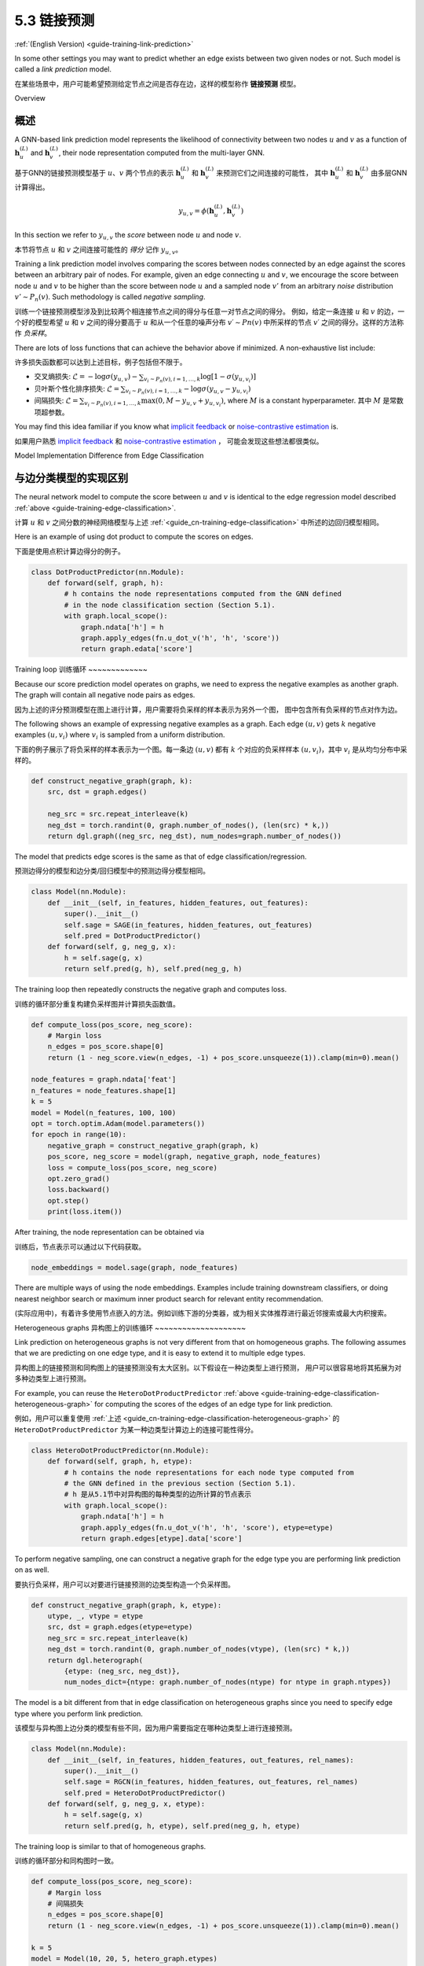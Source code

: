 .. _guide_cn-training-link-prediction:

5.3 链接预测
---------------------------

:ref:`(English Version) <guide-training-link-prediction>`

In some other settings you may want to predict whether an edge exists
between two given nodes or not. Such model is called a *link prediction*
model.

在某些场景中，用户可能希望预测给定节点之间是否存在边，这样的模型称作 **链接预测** 模型。

Overview

概述
~~~~~~~~

A GNN-based link prediction model represents the likelihood of
connectivity between two nodes :math:`u` and :math:`v` as a function of
:math:`\boldsymbol{h}_u^{(L)}` and :math:`\boldsymbol{h}_v^{(L)}`, their
node representation computed from the multi-layer GNN.

基于GNN的链接预测模型基于 :math:`u`、:math:`v` 两个节点的表示
:math:`\boldsymbol{h}_u^{(L)}` 和  :math:`\boldsymbol{h}_v^{(L)}` 来预测它们之间连接的可能性，
其中  :math:`\boldsymbol{h}_u^{(L)}` 和  :math:`\boldsymbol{h}_v^{(L)}` 由多层GNN计算得出。

.. math::

   y_{u,v} = \phi(\boldsymbol{h}_u^{(L)}, \boldsymbol{h}_v^{(L)})

In this section we refer to :math:`y_{u,v}` the *score* between node
:math:`u` and node :math:`v`.

本节将节点 :math:`u` 和 :math:`v` 之间连接可能性的 *得分* 记作 :math:`y_{u,v}`。

Training a link prediction model involves comparing the scores between
nodes connected by an edge against the scores between an arbitrary pair
of nodes. For example, given an edge connecting :math:`u` and :math:`v`,
we encourage the score between node :math:`u` and :math:`v` to be higher
than the score between node :math:`u` and a sampled node :math:`v'` from
an arbitrary *noise* distribution :math:`v' \sim P_n(v)`. Such
methodology is called *negative sampling*.

训练一个链接预测模型涉及到比较两个相连接节点之间的得分与任意一对节点之间的得分。
例如，给定一条连接 :math:`u` 和 :math:`v` 的边，一个好的模型希望 :math:`u` 和 :math:`v` 之间的得分要高于
:math:`u` 和从一个任意的噪声分布 :math:`v′∼Pn(v)` 中所采样的节点 :math:`v′` 之间的得分。这样的方法称作 *负采样*。

There are lots of loss functions that can achieve the behavior above if
minimized. A non-exhaustive list include:

许多损失函数都可以达到上述目标，例子包括但不限于。

-  交叉熵损失:
   :math:`\mathcal{L} = - \log \sigma (y_{u,v}) - \sum_{v_i \sim P_n(v), i=1,\dots,k}\log \left[ 1 - \sigma (y_{u,v_i})\right]`
-  贝叶斯个性化排序损失:
   :math:`\mathcal{L} = \sum_{v_i \sim P_n(v), i=1,\dots,k} - \log \sigma (y_{u,v} - y_{u,v_i})`
-  间隔损失:
   :math:`\mathcal{L} = \sum_{v_i \sim P_n(v), i=1,\dots,k} \max(0, M - y_{u, v} + y_{u, v_i})`,
   where :math:`M` is a constant hyperparameter.
   其中 :math:`M` 是常数项超参数。

You may find this idea familiar if you know what `implicit
feedback <https://arxiv.org/ftp/arxiv/papers/1205/1205.2618.pdf>`__ or
`noise-contrastive
estimation <http://proceedings.mlr.press/v9/gutmann10a/gutmann10a.pdf>`__
is.

如果用户熟悉 `implicit feedback <https://arxiv.org/ftp/arxiv/papers/1205/1205.2618.pdf>`__ 和
`noise-contrastive estimation <http://proceedings.mlr.press/v9/gutmann10a/gutmann10a.pdf>`__ ，
可能会发现这些想法都很类似。

Model Implementation Difference from Edge Classification

与边分类模型的实现区别
~~~~~~~~~~~~~~~~~~~~~~~~~~~~~~~~~~~~~~~~~~~~~~~~~~~~~~~~

The neural network model to compute the score between :math:`u` and
:math:`v` is identical to the edge regression model described
:ref:`above <guide-training-edge-classification>`.

计算 :math:`u` 和 :math:`v` 之间分数的神经网络模型与上述 :ref:`<guide_cn-training-edge-classification>` 中所述的边回归模型相同。

Here is an example of using dot product to compute the scores on edges.

下面是使用点积计算边得分的例子。

.. code:: python

    class DotProductPredictor(nn.Module):
        def forward(self, graph, h):
            # h contains the node representations computed from the GNN defined
            # in the node classification section (Section 5.1).
            with graph.local_scope():
                graph.ndata['h'] = h
                graph.apply_edges(fn.u_dot_v('h', 'h', 'score'))
                return graph.edata['score']

Training loop
训练循环
~~~~~~~~~~~~~

Because our score prediction model operates on graphs, we need to
express the negative examples as another graph. The graph will contain
all negative node pairs as edges.

因为上述的评分预测模型在图上进行计算，用户需要将负采样的样本表示为另外一个图，
图中包含所有负采样的节点对作为边。

The following shows an example of expressing negative examples as a
graph. Each edge :math:`(u,v)` gets :math:`k` negative examples
:math:`(u,v_i)` where :math:`v_i` is sampled from a uniform
distribution.

下面的例子展示了将负采样的样本表示为一个图。每一条边 :math:`(u,v)` 都有 :math:`k`
个对应的负采样样本 :math:`(u,v_i)`，其中 :math:`v_i` 是从均匀分布中采样的。

.. code:: python

    def construct_negative_graph(graph, k):
        src, dst = graph.edges()
    
        neg_src = src.repeat_interleave(k)
        neg_dst = torch.randint(0, graph.number_of_nodes(), (len(src) * k,))
        return dgl.graph((neg_src, neg_dst), num_nodes=graph.number_of_nodes())

The model that predicts edge scores is the same as that of edge
classification/regression.

预测边得分的模型和边分类/回归模型中的预测边得分模型相同。

.. code:: python

    class Model(nn.Module):
        def __init__(self, in_features, hidden_features, out_features):
            super().__init__()
            self.sage = SAGE(in_features, hidden_features, out_features)
            self.pred = DotProductPredictor()
        def forward(self, g, neg_g, x):
            h = self.sage(g, x)
            return self.pred(g, h), self.pred(neg_g, h)

The training loop then repeatedly constructs the negative graph and
computes loss.

训练的循环部分重复构建负采样图并计算损失函数值。

.. code:: python

    def compute_loss(pos_score, neg_score):
        # Margin loss
        n_edges = pos_score.shape[0]
        return (1 - neg_score.view(n_edges, -1) + pos_score.unsqueeze(1)).clamp(min=0).mean()
    
    node_features = graph.ndata['feat']
    n_features = node_features.shape[1]
    k = 5
    model = Model(n_features, 100, 100)
    opt = torch.optim.Adam(model.parameters())
    for epoch in range(10):
        negative_graph = construct_negative_graph(graph, k)
        pos_score, neg_score = model(graph, negative_graph, node_features)
        loss = compute_loss(pos_score, neg_score)
        opt.zero_grad()
        loss.backward()
        opt.step()
        print(loss.item())


After training, the node representation can be obtained via

训练后，节点表示可以通过以下代码获取。

.. code:: python

    node_embeddings = model.sage(graph, node_features)

There are multiple ways of using the node embeddings. Examples include
training downstream classifiers, or doing nearest neighbor search or
maximum inner product search for relevant entity recommendation.

(实际应用中)，有着许多使用节点嵌入的方法。例如训练下游的分类器，或为相关实体推荐进行最近邻搜索或最大内积搜索。

Heterogeneous graphs
异构图上的训练循环
~~~~~~~~~~~~~~~~~~~~

Link prediction on heterogeneous graphs is not very different from that
on homogeneous graphs. The following assumes that we are predicting on
one edge type, and it is easy to extend it to multiple edge types.

异构图上的链接预测和同构图上的链接预测没有太大区别。以下假设在一种边类型上进行预测，
用户可以很容易地将其拓展为对多种边类型上进行预测。

For example, you can reuse the ``HeteroDotProductPredictor``
:ref:`above <guide-training-edge-classification-heterogeneous-graph>`
for computing the scores of the edges of an edge type for link prediction.

例如，用户可以重复使用
:ref:`上述 <guide_cn-training-edge-classification-heterogeneous-graph>`
的 ``HeteroDotProductPredictor`` 为某一种边类型计算边上的连接可能性得分。

.. code:: python

    class HeteroDotProductPredictor(nn.Module):
        def forward(self, graph, h, etype):
            # h contains the node representations for each node type computed from
            # the GNN defined in the previous section (Section 5.1).
            # h 是从5.1节中对异构图的每种类型的边所计算的节点表示
            with graph.local_scope():
                graph.ndata['h'] = h
                graph.apply_edges(fn.u_dot_v('h', 'h', 'score'), etype=etype)
                return graph.edges[etype].data['score']

To perform negative sampling, one can construct a negative graph for the
edge type you are performing link prediction on as well.

要执行负采样，用户可以对要进行链接预测的边类型构造一个负采样图。

.. code:: python

    def construct_negative_graph(graph, k, etype):
        utype, _, vtype = etype
        src, dst = graph.edges(etype=etype)
        neg_src = src.repeat_interleave(k)
        neg_dst = torch.randint(0, graph.number_of_nodes(vtype), (len(src) * k,))
        return dgl.heterograph(
            {etype: (neg_src, neg_dst)},
            num_nodes_dict={ntype: graph.number_of_nodes(ntype) for ntype in graph.ntypes})

The model is a bit different from that in edge classification on
heterogeneous graphs since you need to specify edge type where you
perform link prediction.

该模型与异构图上边分类的模型有些不同，因为用户需要指定在哪种边类型上进行连接预测。

.. code:: python

    class Model(nn.Module):
        def __init__(self, in_features, hidden_features, out_features, rel_names):
            super().__init__()
            self.sage = RGCN(in_features, hidden_features, out_features, rel_names)
            self.pred = HeteroDotProductPredictor()
        def forward(self, g, neg_g, x, etype):
            h = self.sage(g, x)
            return self.pred(g, h, etype), self.pred(neg_g, h, etype)

The training loop is similar to that of homogeneous graphs.

训练的循环部分和同构图时一致。

.. code:: python

    def compute_loss(pos_score, neg_score):
        # Margin loss
        # 间隔损失
        n_edges = pos_score.shape[0]
        return (1 - neg_score.view(n_edges, -1) + pos_score.unsqueeze(1)).clamp(min=0).mean()
    
    k = 5
    model = Model(10, 20, 5, hetero_graph.etypes)
    user_feats = hetero_graph.nodes['user'].data['feature']
    item_feats = hetero_graph.nodes['item'].data['feature']
    node_features = {'user': user_feats, 'item': item_feats}
    opt = torch.optim.Adam(model.parameters())
    for epoch in range(10):
        negative_graph = construct_negative_graph(hetero_graph, k, ('user', 'click', 'item'))
        pos_score, neg_score = model(hetero_graph, negative_graph, node_features, ('user', 'click', 'item'))
        loss = compute_loss(pos_score, neg_score)
        opt.zero_grad()
        loss.backward()
        opt.step()
        print(loss.item())



